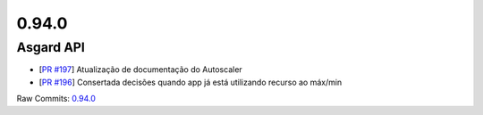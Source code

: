 0.94.0
======

Asgard API
----------


- [`PR #197 <https://github.com/B2W-BIT/asgard-api/pull/197>`_] Atualização de documentação do Autoscaler
- [`PR #196 <https://github.com/B2W-BIT/asgard-api/pull/196>`_] Consertada decisões quando app já está utilizando recurso ao máx/min

Raw Commits: `0.94.0 <https://github.com/B2W-BIT/asgard-api/compare/0.93.0...0.94.0>`_
